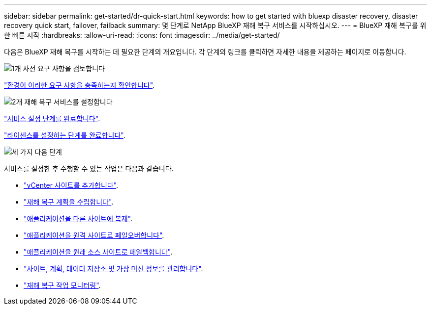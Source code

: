 ---
sidebar: sidebar 
permalink: get-started/dr-quick-start.html 
keywords: how to get started with bluexp disaster recovery, disaster recovery quick start, failover, failback 
summary: 몇 단계로 NetApp BlueXP 재해 복구 서비스를 시작하십시오. 
---
= BlueXP 재해 복구를 위한 빠른 시작
:hardbreaks:
:allow-uri-read: 
:icons: font
:imagesdir: ../media/get-started/


[role="lead"]
다음은 BlueXP 재해 복구를 시작하는 데 필요한 단계의 개요입니다. 각 단계의 링크를 클릭하면 자세한 내용을 제공하는 페이지로 이동합니다.

.image:https://raw.githubusercontent.com/NetAppDocs/common/main/media/number-1.png["1개"] 사전 요구 사항을 검토합니다
[role="quick-margin-para"]
link:../get-started/dr-prerequisites.html["환경이 이러한 요구 사항을 충족하는지 확인합니다"].

.image:https://raw.githubusercontent.com/NetAppDocs/common/main/media/number-2.png["2개"] 재해 복구 서비스를 설정합니다
[role="quick-margin-para"]
link:../get-started/dr-setup.html["서비스 설정 단계를 완료합니다"].

[role="quick-margin-para"]
link:../get-started/dr-licensing.html["라이센스를 설정하는 단계를 완료합니다"].

.image:https://raw.githubusercontent.com/NetAppDocs/common/main/media/number-3.png["세 가지"] 다음 단계
[role="quick-margin-para"]
서비스를 설정한 후 수행할 수 있는 작업은 다음과 같습니다.

[role="quick-margin-list"]
* link:../use/sites-add.html["vCenter 사이트를 추가합니다"].
* link:../use/drplan-create.html["재해 복구 계획을 수립합니다"].
* link:../use/replicate.html["애플리케이션을 다른 사이트에 복제"].
* link:../use/failover.html["애플리케이션을 원격 사이트로 페일오버합니다"].
* link:../use/failback.html["애플리케이션을 원래 소스 사이트로 페일백합니다"].
* link:../use/manage.html["사이트, 계획, 데이터 저장소 및 가상 머신 정보를 관리합니다"].
* link:../use/monitor-jobs.html["재해 복구 작업 모니터링"].

